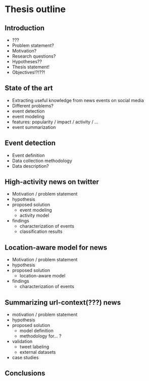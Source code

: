 #+DATE: <2018-12-12 mié>


* Thesis outline
** Introduction
   - ???
   - Problem statement?
   - Motivation?
   - Research questions?
   - Hypotheses??
   - Thesis statement!
   - Objectives!?!??!

** State of the art
   - Extracting useful knowledge from news events on social media
   - Different problems?
   - event detection
   - event modeling
   - features: popularity / impact / activity / ...
   - event summarization

** Event detection
   - Event definition
   - Data collection methodology
   - Data description?

** High-activity news on twitter
   - Motivation / problem statement
   - hypothesis
   - proposed solution
     - event modeling
     - activity model
   - findings
     - characterization of events
     - classification results

** Location-aware model for news
   - Motivation / problem statement
   - hypothesis
   - proposed solution
     - location-aware model
   - findings
     - characterization of events

** Summarizing url-context(???) news
   - motivation / problem statement
   - hypothesis
   - proposed solution
     - model definition
     - methodology for... ?
   - validation
     - tweet labeling
     - external datasets
   - case studies   

** Conclusions
